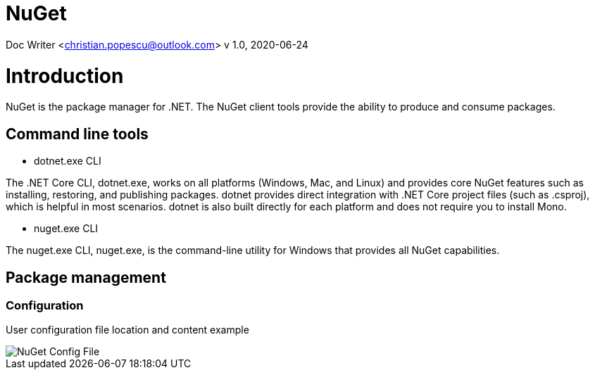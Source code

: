 = NuGet

Doc Writer <christian.popescu@outlook.com>
v 1.0, 2020-06-24


= Introduction

NuGet is the package manager for .NET. The NuGet client tools provide the ability to produce and consume packages.

== Command line tools

* dotnet.exe CLI

The .NET Core CLI, dotnet.exe, works on all platforms (Windows, Mac, and Linux) and provides core NuGet features such as installing, restoring, and publishing packages. dotnet provides direct integration with .NET Core project files (such as .csproj), which is helpful in most scenarios. dotnet is also built directly for each platform and does not require you to install Mono.

* nuget.exe CLI

The nuget.exe CLI, nuget.exe, is the command-line utility for Windows that provides all NuGet capabilities.


== Package management

=== Configuration

User configuration file location and content example

image::img/NuGet Config File.png[]

